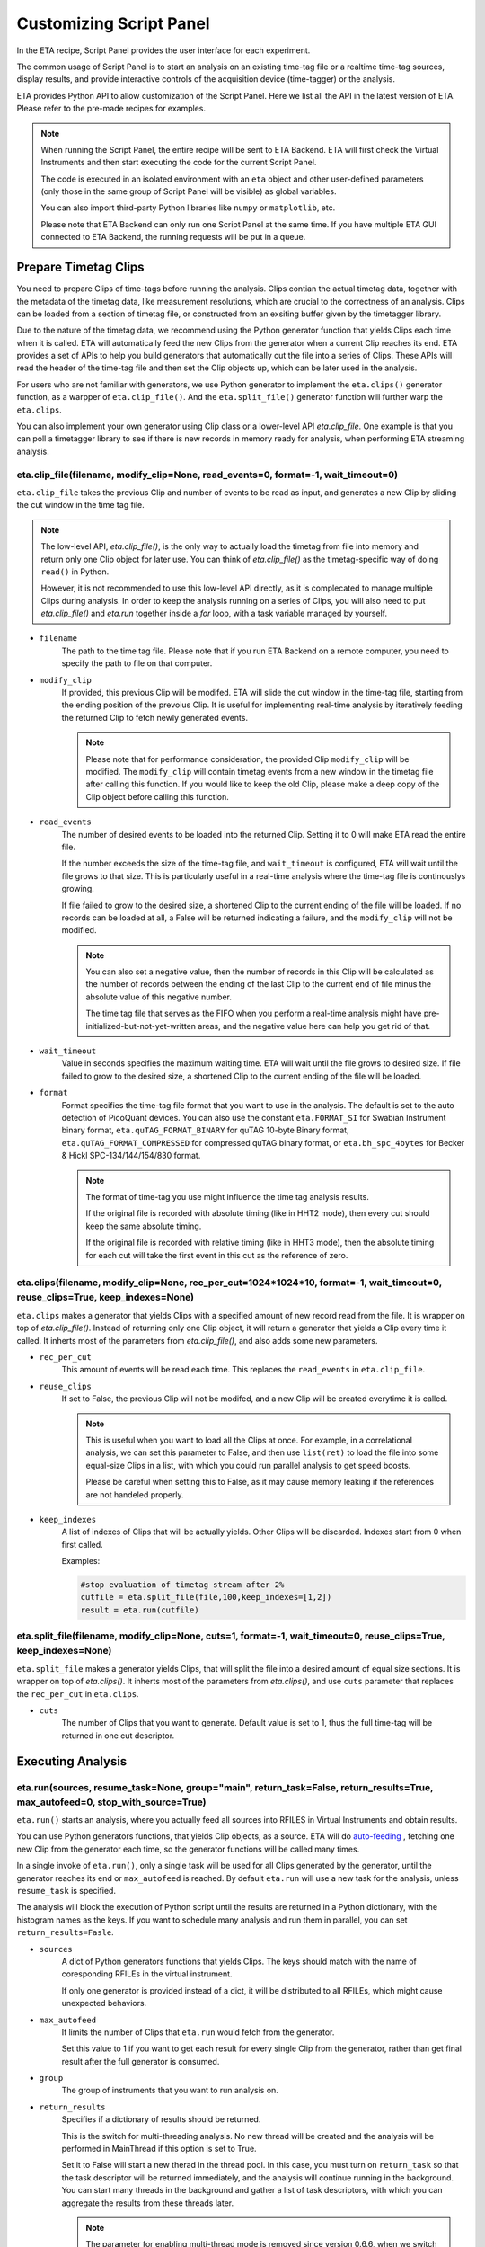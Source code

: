 Customizing Script Panel
===============================

In the ETA recipe, Script Panel provides the user interface for each experiment. 

The common usage of Script Panel is to start an analysis on an existing time-tag file or a realtime time-tag sources, display results, and provide interactive controls of the acquisition device (time-tagger) or the analysis.

ETA provides Python API to allow customization of the Script Panel. Here we list all the API in the latest version of ETA. Please refer to the pre-made recipes for examples.

.. note::
    When running the Script Panel, the entire recipe will be sent to ETA Backend. ETA will first check the Virtual Instruments and then start executing the code for the current Script Panel. 
    
    The code is executed in an isolated environment with an ``eta`` object and other user-defined parameters (only those in the same group of Script Panel will be visible) as global variables.
    
    You can also import third-party Python libraries like ``numpy`` or ``matplotlib``, etc. 
    
    Please note that ETA Backend can only run one Script Panel at the same time. If you have multiple ETA GUI connected to ETA Backend, the running requests will be put in a queue.


Prepare Timetag Clips
------------------------------

You need to prepare Clips of time-tags before running the analysis. Clips contian the actual timetag data, together with the metadata of the timetag data, like measurement resolutions, which are crucial to the correctness of an analysis. Clips can be loaded from a section of timetag file, or constructed from an exsiting buffer given by the timetagger library. 

Due to the nature of the timetag data, we recommend using the Python generator function that yields Clips each time when it is called. ETA will automatically feed the new Clips from the generator when a current Clip reaches its end. ETA provides a set of APIs to help you build generators that automatically cut the file into a series of Clips. These APIs will read the header of the time-tag file and then set the Clip objects up, which can be later used in the analysis. 

For users who are not familiar with generators, we use Python generator to implement the ``eta.clips()`` generator function, as a warpper of ``eta.clip_file()``. And the ``eta.split_file()`` generator function will further warp the ``eta.clips``.

You can also implement your own generator using Clip class or a lower-level API `eta.clip_file`. One example is that you can poll a timetagger library to see if there is new records in memory ready for analysis, when performing ETA streaming analysis.

eta.clip_file(filename, modify_clip=None, read_events=0, format=-1, wait_timeout=0)
......
``eta.clip_file`` takes the previous Clip and number of events to be read as input, and generates a new Clip by sliding the cut window in the time tag file.

.. note::
        The low-level API, `eta.clip_file()`, is the only way to actually load the timetag from file into memory and return only one Clip object for later use. You can think of `eta.clip_file()` as the timetag-specific way of doing ``read()`` in Python. 

        However, it is not recommended to use this low-level API directly, as it is complecated to manage multiple Clips during analysis. In order to keep the analysis running on a series of Clips, you will also need to put  `eta.clip_file()` and `eta.run` together inside a `for` loop, with a task variable managed by yourself.
        

- ``filename``
    The path to the time tag file. Please note that if you run ETA Backend on a remote computer, you need to specify the path to file on that computer.
    
- ``modify_clip``
    If provided, this previous Clip will be modifed. ETA will slide the cut window in the time-tag file, starting from the ending position of the prevoius Clip.  It is useful for implementing real-time analysis by iteratively feeding the returned Clip to fetch newly generated events.

    .. note::
        Please note that for performance consideration, the provided Clip ``modify_clip`` will be modified. The ``modify_clip`` will contain timetag events from a new window in the timetag file after calling this function. If you would like to keep the old Clip, please make a deep copy of the Clip object before calling this function.

- ``read_events``
    The number of desired events to be loaded into the returned Clip. Setting it to 0 will make ETA read the entire file.
    
    If the number exceeds the size of the time-tag file, and ``wait_timeout`` is configured, ETA will wait until the file grows to that size. This is particularly useful in a real-time analysis where the time-tag file is continouslys growing.
    
    If file failed to grow to the desired size, a shortened Clip to the current ending of the file will be loaded. If no records can be loaded at all, a False will be returned indicating a failure, and the ``modify_clip`` will not be modified.
    
    .. note::
        You can also set a negative value, then the number of records in this Clip will be calculated as the number of records between the ending of the last Clip to the current end of file minus the absolute value of this negative number. 

        The time tag file that serves as the FIFO when you perform a real-time analysis might have pre-initialized-but-not-yet-written areas, and the negative value here can help you get rid of that.
    
- ``wait_timeout``
    Value in seconds specifies the maximum waiting time. ETA will wait until the file grows to desired size. If file failed to grow to the desired size, a shortened Clip to the current ending of the file will be loaded.
    
- ``format``
    Format specifies the time-tag file format that you want to use in the analysis. The default is set to the auto detection of PicoQuant devices. You can also use the constant ``eta.FORMAT_SI`` for Swabian Instrument binary format, ``eta.quTAG_FORMAT_BINARY`` for quTAG 10-byte Binary format,  ``eta.quTAG_FORMAT_COMPRESSED`` for compressed quTAG binary format, or ``eta.bh_spc_4bytes`` for Becker & Hickl  SPC-134/144/154/830 format.
    
    .. note::
        The format of time-tag you use might influence the time tag analysis results.
        
        If the original file is recorded with absolute timing (like in HHT2 mode), then every cut should keep the same absolute timing. 

        If the original file is recorded with relative timing (like in HHT3 mode), then the absolute timing for each cut will take the first event in this cut as the reference of zero.


eta.clips(filename, modify_clip=None, rec_per_cut=1024*1024*10, format=-1, wait_timeout=0,  reuse_clips=True, keep_indexes=None)
......
``eta.clips`` makes a generator that yields Clips with a specified amount of new record read from the file. It is wrapper on top of `eta.clip_file()`. Instead of returning only one Clip object, it will return a generator that yields a Clip every time it called. It inherts most of the parameters from `eta.clip_file()`, and also adds some new parameters.

- ``rec_per_cut``
    This amount of events will be read each time. This replaces the ``read_events`` in ``eta.clip_file``. 

- ``reuse_clips``
    If set to False, the previous Clip will not be modifed, and a new Clip will be created everytime it is called. 

    .. note::
        This is useful when you want to load all the Clips at once. For example, in a correlational analysis, we can set this parameter to False, and then use ``list(ret)`` to load the file into some equal-size Clips in a list, with which you could run parallel analysis to get speed boosts. 

        Please be careful when setting this to False, as it may cause memory leaking if the references are not handeled properly.
        
- ``keep_indexes``
    A list of indexes of Clips that will be actually yields. Other Clips will be discarded. Indexes start from 0 when first called.
    
    Examples:

    .. code-block:: python    

        #stop evaluation of timetag stream after 2%
        cutfile = eta.split_file(file,100,keep_indexes=[1,2])
        result = eta.run(cutfile)
  

eta.split_file(filename,  modify_clip=None, cuts=1, format=-1, wait_timeout=0, reuse_clips=True, keep_indexes=None)
......

``eta.split_file`` makes a generator yields Clips, that will split the file into a desired amount of equal size sections. It is wrapper on top of `eta.clips()`. It inherts most of the parameters from `eta.clips()`, and use ``cuts`` parameter that replaces the ``rec_per_cut`` in ``eta.clips``.

- ``cuts``
    The number of Clips that you want to generate. Default value is set to 1, thus the full time-tag will be returned in one cut descriptor. 


Executing Analysis
-----

eta.run(sources, resume_task=None, group="main", return_task=False, return_results=True, max_autofeed=0, stop_with_source=True)
......

``eta.run()`` starts an analysis, where you actually feed all sources into RFILES in Virtual Instruments and obtain results. 

You can use Python generators functions, that yields Clip objects, as a source. ETA will do `auto-feeding <https://github.com/timetag/ETA/issues/122>`_ , fetching one new Clip from the generator each time, so the generator functions will be called many times. 

In a single invoke of ``eta.run()``, only a single task will be used for all Clips generated by the generator, until the generator reaches its end or ``max_autofeed`` is reached.  By default ``eta.run`` will use a new task for the analysis, unless ``resume_task`` is specified.

The analysis will block the execution of Python script until the results are returned in a Python dictionary, with the histogram names as the keys. If you want to schedule many analysis and run them in parallel, you can set ``return_results=Fasle``.

- ``sources``
    A dict of Python generators functions that yields Clips. The keys should match with the name of coresponding RFILEs in the virtual instrument.

    If only one generator is provided instead of a dict, it will be distributed to all RFILEs, which might cause unexpected behaviors.
    
- ``max_autofeed``
    It limits the number of Clips that ``eta.run`` would fetch from the generator.
    
    Set this value to 1 if you want to get each result for every single Clip from the generator, rather than get final result after the full generator is consumed.
    
- ``group``
    The group of instruments that you want to run analysis on.

- ``return_results``
    Specifies if a dictionary of results should be returned. 
    
    This is the switch for multi-threading analysis. No new thread will be created and the analysis will be performed in MainThread if this option is set to True.
    
    Set it to False will start a new therad in the thread pool. In this case, you must turn on ``return_task`` so that the task descriptor will be returned immediately, and the analysis will continue running in the background. You can start many threads in the background and gather a list of task descriptors, with which you can aggregate the results from these threads later. 
    
    .. note::
        The parameter for enabling multi-thread mode is removed since version 0.6.6, when we switch to the Map-Reduce style of multi-threading. The new way of doing multi-threading is easier and more flexibile. ``eta.run`` works like Map, and ``eta.aggregrate`` works like Reduce. 
        
        You can schedule your analysis from Script Panel in any way you want. As long as you keep the task descriptor, you will be able to retrieve the result in the end. 
        
- ``return_task``
    Specifies if the task descriptor should returned. You must set it to True if ``return_results`` is set to False. 
    
    If both of them are set to Ture, you can get both of them with ``result, task = eta.run(..., return_task=True, return_results=True)``, and later you can resume an analysis with the task descriptor using ``resume_task``.
    
    .. note::
        The context parameter is renamed to task descriptor to reduce confusion since version 0.6.6.
        
        Task descriptor works like a memory snapshot of a current running or finished analysis, everything is preserved so that you can resume any kind of analysis without worrying about different behaviors of different Tools.
        
- ``resume_task``
    Specifies an old task descriptor to resume the analysis. 
    
    The analysis will be resumed from the point where it ended, with all contexts set correctly, and then feeded with the new Clip. 
    
    You can iteratively call ``eta.run`` using the returned task from a previous ``eta.run`` call. This is particularly useful when you want to perform real-time or streamming analysis. 

    .. note::
        After the analysis is resumed, the old task descriptor becomes invalid, however, a new task descriptor can be returned by setting ``return_task=True``.
    
        The way how the files is cut into Clips, or the order in which ``eta.run`` is invoked, will never affect analysis result, as long as you always resume with the last task descriptor (or ``None`` for the first iteration) during the entire analysis. 
        
        In multi-threading analysis, however, there will usually be the same amount of "last" task descriptors missing during the fisrt iteration, as the number of threads you use. You will also end up with that amount of task descriptor in the end. For some analysis, like correlation which yields histograms, you can use ``eta.aggregrate`` later to merge the analysis results from those tasks into one. But it won't change the fact that they are essentialy many different independent analysis.
        
- ``stop_with_source``
    Stop the analysis when any of the sources reaches its end. Set it to False if you want to run simulation without any source.

eta.aggregrate(list_of_tasks, sum_results=True):
......
``eta.aggregrate`` will gather data form previous multi-threading anlaysis tasks started with ``return_results=False`` and put them together as the final results. If all previously anlaysis tasks haven't finished, ETA will block until all of them are finished. 

- ``list_of_tasks``
    A list of previously created task descriptors, from which you want to retrieve results.
    
    .. note::
        You can run multi-threading analysis on different groups for completely different analysis at the same time. However, you can only aggregrate the results using form task descriptors created by ``eta.run`` on the same group.  
        
- ``sum_results``
    Specifies if the results will be summed up. 
    
    
    .. note::
        This is useful for correlational analysis if you want to merges histograms from many individual analysis tasks. Keep in mind that you will need to make sure that it is physically meaningful to perform adding. (Is the histogram in the same base unit? Can you add histograms from experiments done today and yesterday? Will the result be different from running with with only one task, but many Clips instead.)
        
        Users can also set this value to False and get a list of dict returned instead. Then they can use their own data aggregation methods, like concatenating to generate large images.
        

Interacting with ETA GUI
-----

eta.display(app)
......

You can send results to ETA GUI using this function. The value of app can be either a Dash or Bokeh graph currently.

.. note::
    Use ``app = dash.Dash()`` to create a Dash graph.

logging.getLogger('etabackend.frontend')
......
Returns the ``logger``, with which you can display inforamtion on the GUI.

logger.info(msgstring)
......
This is the ETA alternative for ``print()`` in Python.  This is useful when you use want to display some message on the ETA GUI.

- ``msgstring``
    Message string to be shown on the ETA GUI. 
    
logger.setLevel(loglevel)
......
This modifies the logging level of a specific logger.

- ``loglevel``
    A loglevel from logging. Can be ``logging.WARNING``
    
    Examples:

    .. code-block:: python
    
        logger = logging.getLogger('etabackend.frontend')
        logger.info('No further logoutput for the realtime recipe.')
        logger.setLevel(logging.WARNING)
        plt.show()
        logger.setLevel(logging.INFO)

eta.send(text,endpoint="log"):
......
This is useful when you want to talk to another program other than ETA GUI via WebSocket (see Advanced Usages). You can stream the results back using this function. 

- ``text``
    String of information to be sent to the client. 
    
- ``endpoint``
    Can either be ``log`` or ``err``, for indicating the type of message.


Modify recipies programatically
------
You can also modify recipes programmatically. The recipe uploaded will be availble under ``eta.recipe``.

As an example, you can upload the template recipe from your LabVIEW program to ETA Backend via WebSocket (see Advanced Usages), and then change the parameters (like bin size for histograms) to get different results.

eta.recipe.get_parameter(name)
......
Get a parameter in a recipe using the name of the parameter. If there are multiple parameters with the same name, only the first one will be returned.

- ``name``
    Name of the parameter, as shown in the ETA GUI.
    
eta.recipe.set_parameter(name, value)
......
Set value of a parameter in a recipe using the name of the parameter. If there are multiple parameters with the same name, only the first one will be changed.

- ``name``
    Name of the parameter, as shown in the ETA GUI.
    
- ``value``
    Value of the parameter, as shown in the ETA GUI.
    
Using Third-party Libraries
-----

The following libraries are required to be installed with ETA. Feel free to use them in your recipes. 

- numpy
- scipy
- lmfit
- matplotlib
- dash
- dash-renderer 
- dash-html-components 
- dash-core-components
- plotly
- bokeh

Using other third-party libraries (including Python libraries or dynamic linked libraries) might lead to not fully portable recipes. Please distribute the libraries with the recipe, so that the users can download and install them. 
ETA also recommends distributing the libraries on ETA-DLC (ETA downloadable contents). 
